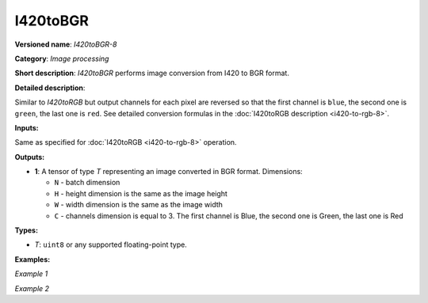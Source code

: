 .. {#openvino_docs_ops_image_I420toBGR_8}

I420toBGR
=========


.. meta::
  :description: Learn about I420toBGR-8 - an image processing operation, which
                can be performed to convert image from I420 to BGR format.

**Versioned name**: *I420toBGR-8*

**Category**: *Image processing*

**Short description**: *I420toBGR* performs image conversion from I420 to BGR format.

**Detailed description**:

Similar to *I420toRGB* but output channels for each pixel are reversed so that the first channel is ``blue``, the second one is ``green``, the last one is ``red``.  See detailed conversion formulas in the :doc:`I420toRGB description <i420-to-rgb-8>`.

**Inputs:**

Same as specified for :doc:`I420toRGB <i420-to-rgb-8>` operation.

**Outputs:**

* **1**: A tensor of type *T* representing an image converted in BGR format. Dimensions:

  * ``N`` - batch dimension
  * ``H`` - height dimension is the same as the image height
  * ``W`` - width dimension is the same as the image width
  * ``C`` - channels dimension is equal to 3. The first channel is Blue, the second one is Green, the last one is Red

**Types:**

* *T*: ``uint8`` or any supported floating-point type.


**Examples:**

*Example 1*

.. code-block:: xml
   :force:

   <layer ... type="I420toBGR">
       <input>
           <port id="0">
               <dim>1</dim>
               <dim>720</dim>
               <dim>640</dim>
               <dim>1</dim>
           </port>
       </input>
       <output>
           <port id="1">
               <dim>1</dim>
               <dim>480</dim>
               <dim>640</dim>
               <dim>3</dim>
           </port>
       </output>
   </layer>


*Example 2*

.. code-block:: xml
   :force:

   <layer ... type="I420toBGR">
       <input>
           <port id="0">  <!-- Y plane -->
               <dim>1</dim>
               <dim>480</dim>
               <dim>640</dim>
               <dim>1</dim>
           </port>
           <port id="1">  <!-- U plane -->
               <dim>1</dim>
               <dim>240</dim>
               <dim>320</dim>
               <dim>1</dim>
           </port>
           <port id="2">  <!-- V plane -->
             <dim>1</dim>
             <dim>240</dim>
             <dim>320</dim>
             <dim>1</dim>
           </port>
       </input>
       <output>
           <port id="1">
               <dim>1</dim>
               <dim>480</dim>
               <dim>640</dim>
               <dim>3</dim>
           </port>
       </output>
   </layer>



